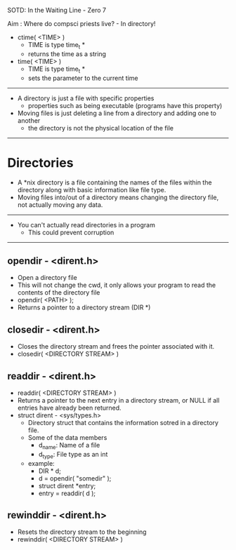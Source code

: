 SOTD: In the Waiting Line - Zero 7

Aim : Where do compsci priests live? - In directory!

- ctime( <TIME> )
  - TIME is type time_t *
  - returns the time as a string
- time( <TIME> )
  - TIME is type time_t *
  - sets the parameter to the current time
-----
- A directory is just a file with specific properties
  - properties such as being executable (programs have this property)
- Moving files is just deleting a line from a directory and adding one to another
  - the directory is not the physical location of the file
-----
* Directories
- A *nix directory is a file containing the names of the files within the directory along with basic information like file type.
- Moving files into/out of a directory means changing the directory file, not actually moving any data.
-----
- You can't actually read directories in a program
  - This could prevent corruption
-----
** opendir - <dirent.h>
- Open a directory file
- This will not change the cwd, it only allows your program to read the contents of the directory file
- opendir( <PATH> );
- Returns a pointer to a directory stream (DIR *)
** closedir - <dirent.h>
- Closes the directory stream and frees the pointer associated with it.
- closedir( <DIRECTORY STREAM> )
** readdir - <dirent.h>
- readdir( <DIRECTORY STREAM> )
- Returns a pointer to the next entry in a directory stream, or NULL if all entries have already been returned.
- struct dirent - <sys/types.h>
  - Directory struct that contains the information sotred in a directory file.
  - Some of the data members
    - d_name: Name of a file
    - d_type: File type as an int
  - example:
    - DIR * d;
    - d = opendir( "somedir" );
    - struct dirent *entry;
    - entry = readdir( d );
** rewinddir - <dirent.h>
- Resets the directory stream to the beginning
- rewinddir( <DIRECTORY STREAM> )
